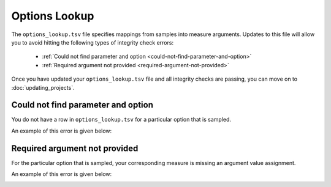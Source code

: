 Options Lookup
##############

The ``options_lookup.tsv`` file specifies mappings from samples into measure arguments. Updates to this file will allow you to avoid hitting the following types of integrity check errors:

 - :ref:`Could not find parameter and option <could-not-find-parameter-and-option>`
 - :ref:`Required argument not provided <required-argument-not-provided>`

Once you have updated your ``options_lookup.tsv`` file and all integrity checks are passing, you can move on to :doc:`updating_projects`.

.. _could-not-find-parameter-and-option:

Could not find parameter and option
===================================

You do not have a row in ``options_lookup.tsv`` for a particular option that is sampled.

An example of this error is given below:

.. image:: ../images/advanced_tutorial/could_not_find_parameter_and_option.png

.. _required-argument-not-provided:

Required argument not provided
==============================

For the particular option that is sampled, your corresponding measure is missing an argument value assignment.

An example of this error is given below:

.. image:: ../images/advanced_tutorial/required_argument_not_provided.png
